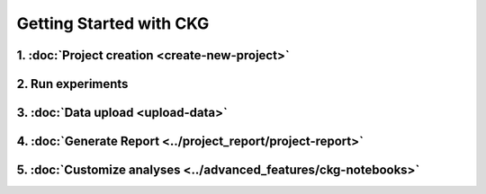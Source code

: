 Getting Started with CKG
====================================

.. image:: ../_static/images/steps_ckg.png


1. :doc:`Project creation <create-new-project>`
^^^^^^^^^^^^^^^^^^^^^^^^^^^^^^^^^^^^^^^^^^^^^^

2. Run experiments
^^^^^^^^^^^^^^^^^^^^^^^^^^^^^^^^^^^^^^^^^^^^^^

3. :doc:`Data upload <upload-data>`
^^^^^^^^^^^^^^^^^^^^^^^^^^^^^^^^^^^^^^^^^^^^^^

4. :doc:`Generate Report <../project_report/project-report>`
^^^^^^^^^^^^^^^^^^^^^^^^^^^^^^^^^^^^^^^^^^^^^^

5. :doc:`Customize analyses <../advanced_features/ckg-notebooks>`
^^^^^^^^^^^^^^^^^^^^^^^^^^^^^^^^^^^^^^^^^^^^^^